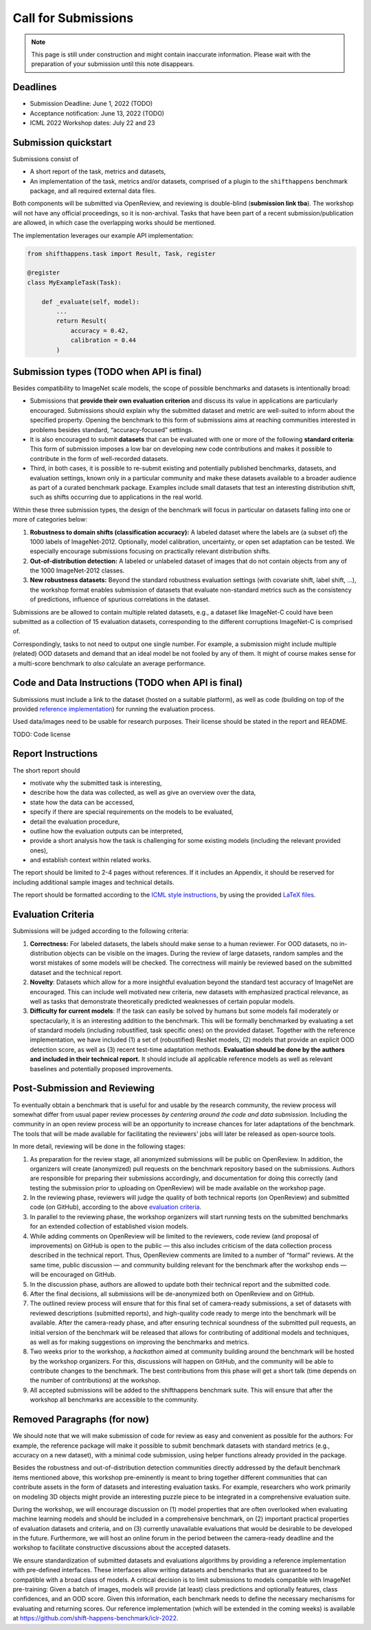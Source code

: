 Call for Submissions
===============

.. note::

    This page is still under construction and might contain inaccurate information.
    Please wait with the preparation of your submission until this note disappears.

Deadlines
^^^^^^^^^^^^^^^^

- Submission Deadline: June 1, 2022 (TODO)
- Acceptance notification: June 13, 2022 (TODO)
- ICML 2022 Workshop dates: July 22 and 23


Submission quickstart
^^^^^^^^^^^^^^^^^^^^^

Submissions consist of 

- A short report of the task, metrics and datasets,
- An implementation of the task, metrics and/or datasets, comprised of a plugin to the ``shifthappens`` benchmark package, and all required external data files.

Both components will be submitted via OpenReview, and reviewing is double-blind (**submission link tba**).
The workshop will not have any official proceedings, so it is non-archival.
Tasks that have been part of a recent submission/publication are allowed, in which case the overlapping works should be mentioned.

The implementation leverages our example API implementation:

.. code:: python 

    from shifthappens.task import Result, Task, register
    
    @register
    class MyExampleTask(Task):

        def _evaluate(self, model):
            ...
            return Result(
                accuracy = 0.42,
                calibration = 0.44
            ) 



Submission types (TODO when API is final)
^^^^^^^^^^^^^^^^

Besides compatibility to ImageNet scale models, the scope of possible
benchmarks and datasets is intentionally broad:

- Submissions that **provide their own evaluation criterion** and discuss its value in applications are particularly encouraged. Submissions should explain why the submitted dataset and metric are well-suited to inform about the specified property. Opening the benchmark to this form of submissions aims at reaching communities interested in problems besides standard, “accuracy-focused” settings.

- It is also encouraged to submit **datasets** that can be evaluated with one or more of the following **standard criteria**: This form of submission imposes a low bar on developing new code contributions and makes it possible to contribute in the form of well-recorded datasets.

- Third, in both cases, it is possible to re-submit existing and potentially published benchmarks, datasets, and evaluation settings, known only in a particular community and make these datasets available to a broader audience as part of a curated benchmark package. Examples include small datasets that test an interesting distribution shift, such as shifts occurring due to applications in the real world.

Within these three submission types, the design of the benchmark will
focus in particular on datasets falling into one or more of categories
below:

1. **Robustness to domain shifts (classification accuracy):** A labeled
   dataset where the labels are (a subset of) the 1000 labels of
   ImageNet-2012. Optionally, model calibration, uncertainty, or open
   set adaptation can be tested. We especially encourage submissions
   focusing on practically relevant distribution shifts.

2. **Out-of-distribution detection:** A labeled or unlabeled dataset of
   images that do not contain objects from any of the 1000 ImageNet-2012
   classes.

3. **New robustness datasets:** Beyond the standard robustness evaluation
   settings (with covariate shift, label shift, …), the workshop format
   enables submission of datasets that evaluate non-standard metrics
   such as the consistency of predictions, influence of spurious
   correlations in the dataset.

Submissions are be allowed to contain multiple related datasets, e.g.,
a dataset like ImageNet-C could have been submitted as a collection of
15 evaluation datasets, corresponding to the different corruptions
ImageNet-C is comprised of.

Correspondingly, tasks to not need to output one single number. For example, a 
submission might include multiple (related) OOD datasets and demand that an
ideal model be not fooled by any of them. It might of course makes sense for a
multi-score benchmark to *also* calculate an average performance.

Code and Data Instructions (TODO when API is final)
^^^^^^^^^^^^^^^^

Submissions must include a link to the dataset (hosted on a suitable platform),
as well as code (building on top of the provided `reference implementation
<https://shift-happens-benchmark.github.io/icml-2022/>`__) for 
running the evaluation process.

Used data/images need to be usable for research purposes. Their license should
be stated in the report and README.

TODO: Code license

Report Instructions
^^^^^^^^^^^^^^^^


The short report should

- motivate why the submitted task is interesting,
- describe how the data was collected, as well as give an overview over the data,
- state how the data can be accessed,
- specify if there are special requirements on the models to be evaluated,
- detail the evaluation procedure,
- outline how the evaluation outputs can be interpreted,
- provide a short analysis how the task is challenging for some existing models
  (including the relevant provided ones),
- and establish context within related works.

The report should be limited to 2-4 pages without references.
If it includes an Appendix, it should be reserved for including additional 
sample images and technical details.

The report should be formatted according to the `ICML style instructions
<https://icml.cc/Conferences/2022/StyleAuthorInstructions>`__, by using the
provided `LaTeX files <https://media.icml.cc/Conferences/ICML2022/Styles/icml2022.zip>`__.



Evaluation Criteria
^^^^^^^^^^^^^^^^^^^


Submissions will be judged according to the following criteria:

1. **Correctness:** For labeled datasets, the labels should make sense to a
   human reviewer. For OOD datasets, no in-distribution objects can be
   visible on the images. During the review of large datasets, random
   samples and the worst mistakes of some models will be checked. The
   correctness will mainly be reviewed based on the submitted dataset
   and the technical report.

2. **Novelty**: Datasets which allow for a more insightful evaluation beyond
   the standard test accuracy of ImageNet are encouraged. 
   This can include well motivated new criteria, new datasets with emphasized 
   practical relevance, as well as tasks that demonstrate theoretically
   predicted weaknesses of certain popular models.
   
3. **Difficulty for current models**: If the task can easily be solved by
   humans but some models fail moderately or spectacularly, it is an
   interesting addition to the benchmark.
   This will be formally benchmarked by evaluating a set of standard models
   (including robustified, task specific ones) on the
   provided dataset. Together with the reference implementation,
   we have included
   (1) a set of (robustified) ResNet models,
   (2) models that provide an explicit OOD detection score, as well as
   (3) recent test-time adaptation methods.
   **Evaluation should be done by the authors and included in
   their technical report.**
   It should include all applicable reference models as well as relevant
   baselines and potentially proposed improvements.



Post-Submission and Reviewing
^^^^^^^^^^^^^^^^^^^

To eventually obtain a benchmark that is useful for and usable by the research
community, the review process will somewhat differ from usual paper review processes
*by centering around the code and data submission*.
Including the community in an open review process will be an opportunity
to increase chances for later adaptations of the benchmark. The tools
that will be made available for facilitating the reviewers' jobs will
later be released as open-source tools.

In more detail, reviewing will be done in the following stages:

1. As preparation for the review stage, all anonymized submissions will
   be public on OpenReview. In addition, the organizers will create (anonymized)
   pull requests on the benchmark repository based on the submissions.
   Authors are responsible for preparing their submissions accordingly,
   and documentation for doing this correctly (and testing the
   submission prior to uploading on OpenReview) will be made available
   on the workshop page.

2. In the reviewing phase, reviewers will judge the quality of both
   technical reports (on OpenReview) and submitted code (on GitHub),
   according to the above `evaluation criteria <call_for_papers.html#evaluation-criteria>`__.

3. In parallel to the reviewing phase, the workshop organizers will
   start running tests on the submitted benchmarks for an extended
   collection of established vision models.
   
4. While adding comments on OpenReview will be limited to the reviewers, code
   review (and proposal of improvements) on GitHub is open to the public
   — this also includes criticism of the data collection process
   described in the technical report. Thus, OpenReview comments are limited to
   a number of “formal” reviews. At the
   same time, public discussion — and community building relevant for the
   benchmark after the workshop ends — will be encouraged on GitHub.

5. In the discussion phase, authors are allowed to update both their
   technical report and the submitted code.

6. After the final decisions, all submissions will be de-anonymized both
   on OpenReview and on GitHub. 
   
7. The outlined review process will ensure
   that for this final set of camera-ready submissions, a set of
   datasets with reviewed descriptions (submitted reports), and
   high-quality code ready to merge into the benchmark will be
   available. After the camera-ready phase, and after ensuring technical
   soundness of the submitted pull requests, an initial version of
   the benchmark will be released that allows for contributing of additional
   models and techniques, as well as for making suggestions on improving
   the benchmarks and metrics.
   
8. Two weeks prior to the workshop, a *hackathon* aimed at
   community building around the benchmark will be hosted by the workshop
   organizers. For this, discussions will
   happen on GitHub, and the community will be able to contribute
   changes to the benchmark. The best contributions from this phase will
   get a short talk (time depends on the number of contributions) at the
   workshop.
   
9. All accepted submissions will be added to the shifthappens benchmark suite. 
   This will ensure that after the workshop all benchmarks are accessible
   to the community.

Removed Paragraphs (for now)
^^^^^^^^^^^^^^^^


We should note that we will make submission of code for review as easy
and convenient as possible for the authors: For example, the reference
package will make it possible to submit benchmark datasets with standard
metrics (e.g., accuracy on a new dataset), with a minimal code
submission, using helper functions already provided in the package.


Besides the robustness and out-of-distribution detection communities
directly addressed by the default benchmark items mentioned above, this
workshop pre-eminently is meant to bring together different communities
that can contribute assets in the form of datasets and interesting
evaluation tasks. For example, researchers who work primarily on
modeling 3D objects might provide an interesting puzzle piece to be
integrated in a comprehensive evaluation suite.

During the workshop, we will encourage discussion on (1) model
properties that are often overlooked when evaluating machine learning
models and should be included in a comprehensive benchmark, on (2)
important practical properties of evaluation datasets and criteria, and
on (3) currently unavailable evaluations that would be desirable to be
developed in the future. Furthermore, we will host an online forum in
the period between the camera-ready deadline and the workshop to
facilitate constructive discussions about the accepted datasets.

We ensure standardization of submitted datasets and evaluations
algorithms by providing a reference implementation with pre-defined
interfaces. These interfaces allow writing datasets and benchmarks that
are guaranteed to be compatible with a broad class of models. A critical
decision is to limit submissions to models compatible with ImageNet
pre-training: Given a batch of images, models will provide (at least)
class predictions and optionally features, class confidences, and an OOD
score. Given this information, each benchmark needs to define the
necessary mechanisms for evaluating and returning scores. Our reference
implementation (which will be extended in the coming weeks) is available
at https://github.com/shift-happens-benchmark/iclr-2022.





